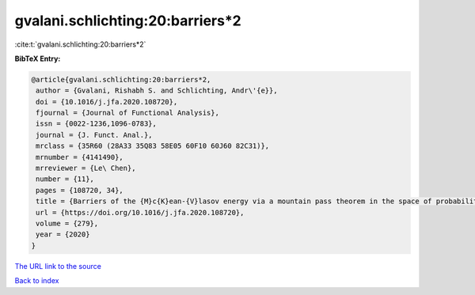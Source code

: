 gvalani.schlichting:20:barriers*2
=================================

:cite:t:`gvalani.schlichting:20:barriers*2`

**BibTeX Entry:**

.. code-block:: bibtex

   @article{gvalani.schlichting:20:barriers*2,
    author = {Gvalani, Rishabh S. and Schlichting, Andr\'{e}},
    doi = {10.1016/j.jfa.2020.108720},
    fjournal = {Journal of Functional Analysis},
    issn = {0022-1236,1096-0783},
    journal = {J. Funct. Anal.},
    mrclass = {35R60 (28A33 35Q83 58E05 60F10 60J60 82C31)},
    mrnumber = {4141490},
    mrreviewer = {Le\ Chen},
    number = {11},
    pages = {108720, 34},
    title = {Barriers of the {M}c{K}ean-{V}lasov energy via a mountain pass theorem in the space of probability measures},
    url = {https://doi.org/10.1016/j.jfa.2020.108720},
    volume = {279},
    year = {2020}
   }
`The URL link to the source <ttps://doi.org/10.1016/j.jfa.2020.108720}>`_


`Back to index <../By-Cite-Keys.html>`_
